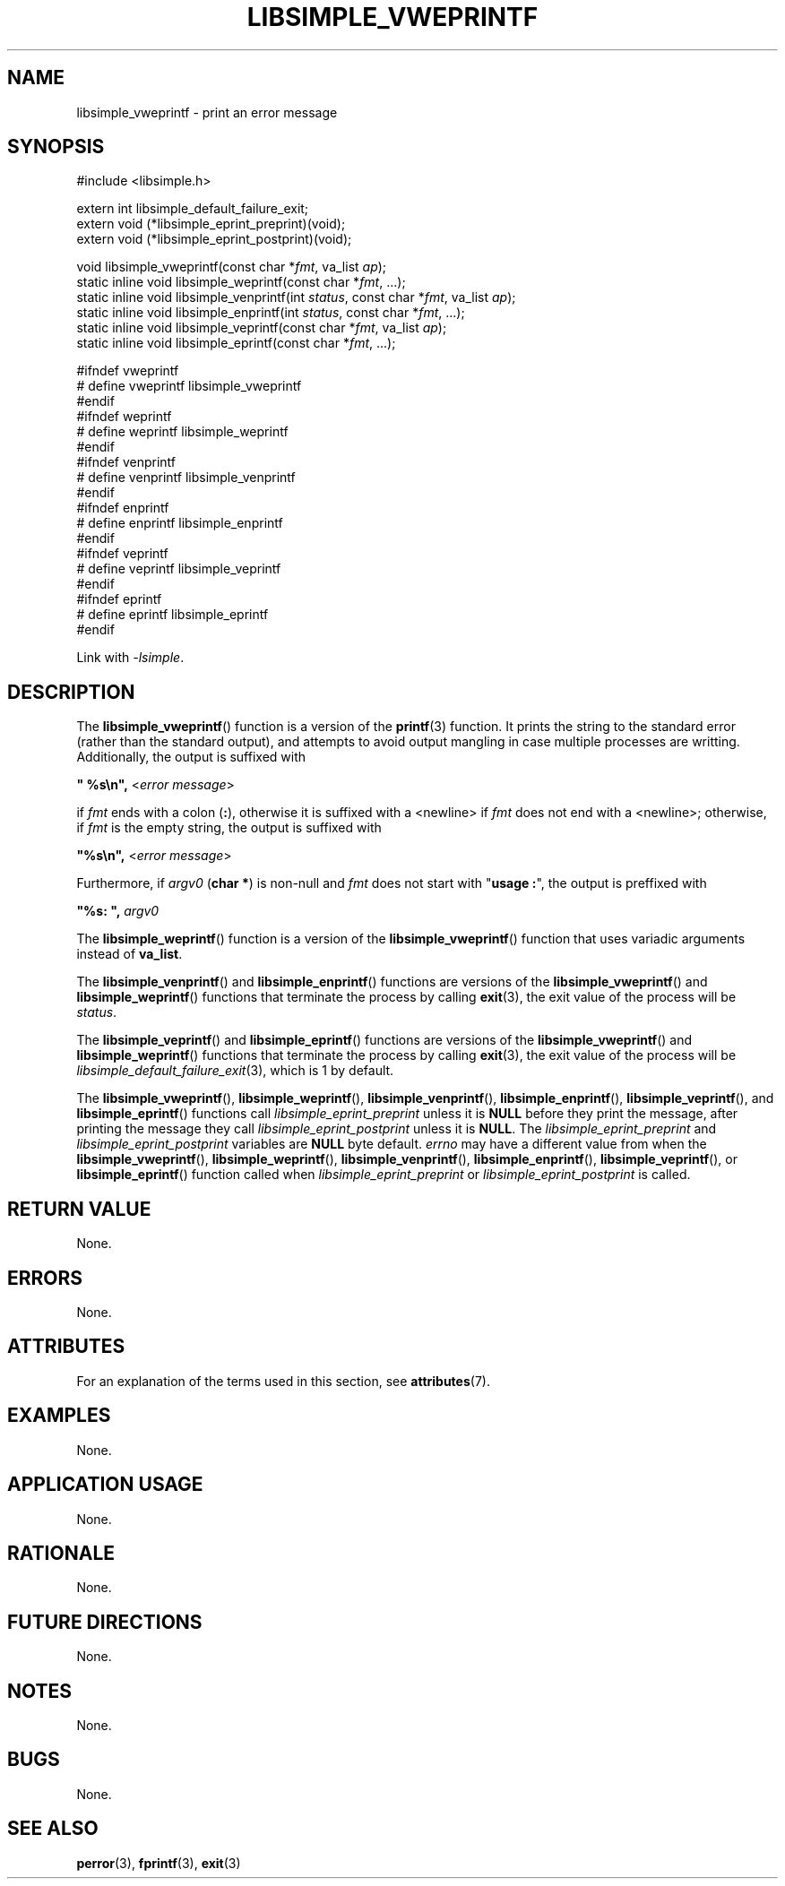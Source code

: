 .TH LIBSIMPLE_VWEPRINTF 3 2018-11-06 libsimple
.SH NAME
libsimple_vweprintf \- print an error message
.SH SYNOPSIS
.nf
#include <libsimple.h>

extern int libsimple_default_failure_exit;
extern void (*libsimple_eprint_preprint)(void);
extern void (*libsimple_eprint_postprint)(void);

void libsimple_vweprintf(const char *\fIfmt\fP, va_list \fIap\fP);
static inline void libsimple_weprintf(const char *\fIfmt\fP, ...);
static inline void libsimple_venprintf(int \fIstatus\fP, const char *\fIfmt\fP, va_list \fIap\fP);
static inline void libsimple_enprintf(int \fIstatus\fP, const char *\fIfmt\fP, ...);
static inline void libsimple_veprintf(const char *\fIfmt\fP, va_list \fIap\fP);
static inline void libsimple_eprintf(const char *\fIfmt\fP, ...);

#ifndef vweprintf
# define vweprintf libsimple_vweprintf
#endif
#ifndef weprintf
# define weprintf libsimple_weprintf
#endif
#ifndef venprintf
# define venprintf libsimple_venprintf
#endif
#ifndef enprintf
# define enprintf libsimple_enprintf
#endif
#ifndef veprintf
# define veprintf libsimple_veprintf
#endif
#ifndef eprintf
# define eprintf libsimple_eprintf
#endif
.fi
.PP
Link with
.IR \-lsimple .
.SH DESCRIPTION
The
.BR libsimple_vweprintf ()
function is a version of the
.BR printf (3)
function. It prints the string to the standard error
(rather than the standard output), and attempts to
avoid output mangling in case multiple processes are
writting. Additionally, the output is suffixed with
.nf

	\fB\(dq %s\en\(dq, \fP<\fIerror message\fP>

.fi
if
.I fmt
ends with a colon
.RB ( : ),
otherwise it is suffixed with a <newline> if
.I fmt
does not end with a <newline>; otherwise, if
.I fmt
is the empty string, the output is suffixed with
.nf

	\fB\(dq%s\en\(dq, \fP<\fIerror message\fP>

.fi
Furthermore, if
.I argv0
.RB ( "char *" )
is non-null and
.I fmt
does not start with
.RB \(dq "usage :" \(dq,
the output is preffixed with
.nf

	\fB\(dq%s: \(dq, \fP\fIargv0\fP
.fi
.PP
The
.BR libsimple_weprintf ()
function is a version of the
.BR libsimple_vweprintf ()
function that uses variadic arguments instead of
.BR va_list .
.PP
The
.BR libsimple_venprintf ()
and
.BR libsimple_enprintf ()
functions are versions of the
.BR libsimple_vweprintf ()
and
.BR libsimple_weprintf ()
functions that terminate the process by calling
.BR exit (3),
the exit value of the process will be
.IR status .
.PP
The
.BR libsimple_veprintf ()
and
.BR libsimple_eprintf ()
functions are versions of the
.BR libsimple_vweprintf ()
and
.BR libsimple_weprintf ()
functions that terminate the process by calling
.BR exit (3),
the exit value of the process will be
.IR libsimple_default_failure_exit (3),
which is 1 by default.
.PP
The
.BR libsimple_vweprintf (),
.BR libsimple_weprintf (),
.BR libsimple_venprintf (),
.BR libsimple_enprintf (),
.BR libsimple_veprintf (),
and
.BR libsimple_eprintf ()
functions call
.I libsimple_eprint_preprint
unless it is
.B NULL
before they print the message, after printing
the message they call
.I libsimple_eprint_postprint
unless it is
.BR NULL .
The
.I libsimple_eprint_preprint
and
.I libsimple_eprint_postprint
variables are
.B NULL
byte default.
.I errno
may have a different value from when the
.BR libsimple_vweprintf (),
.BR libsimple_weprintf (),
.BR libsimple_venprintf (),
.BR libsimple_enprintf (),
.BR libsimple_veprintf (),
or
.BR libsimple_eprintf ()
function called when
.I libsimple_eprint_preprint
or
.I libsimple_eprint_postprint
is called.
.SH RETURN VALUE
None.
.SH ERRORS
None.
.SH ATTRIBUTES
For an explanation of the terms used in this section, see
.BR attributes (7).
.TS
allbox;
lb lb lb
l l l.
Interface	Attribute	Value
T{
.BR libsimple_vweprintf (),
.br
.BR libsimple_weprintf (),
.br
.BR libsimple_venprintf (),
.br
.BR libsimple_enprintf (),
.br
.BR libsimple_veprintf (),
.br
.BR libsimple_eprintf ()
T}	Thread safety	MT-Unsafe race:strerror
T{
.BR libsimple_vweprintf (),
.br
.BR libsimple_weprintf (),
.br
.BR libsimple_venprintf (),
.br
.BR libsimple_enprintf (),
.br
.BR libsimple_veprintf (),
.br
.BR libsimple_eprintf ()
T}	Async-signal safety	AS-Safe
T{
.BR libsimple_vweprintf (),
.br
.BR libsimple_weprintf (),
.br
.BR libsimple_venprintf (),
.br
.BR libsimple_enprintf (),
.br
.BR libsimple_veprintf (),
.br
.BR libsimple_eprintf ()
T}	Async-cancel safety	AC-Safe
.TE
.SH EXAMPLES
None.
.SH APPLICATION USAGE
None.
.SH RATIONALE
None.
.SH FUTURE DIRECTIONS
None.
.SH NOTES
None.
.SH BUGS
None.
.SH SEE ALSO
.BR perror (3),
.BR fprintf (3),
.BR exit (3)
